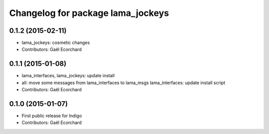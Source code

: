 ^^^^^^^^^^^^^^^^^^^^^^^^^^^^^^^^^^
Changelog for package lama_jockeys
^^^^^^^^^^^^^^^^^^^^^^^^^^^^^^^^^^

0.1.2 (2015-02-11)
------------------
* lama_jockeys: cosmetic changes
* Contributors: Gaël Ecorchard

0.1.1 (2015-01-08)
------------------
* lama_interfaces, lama_jockeys: update install
* all: move some messages from lama_interfaces to lama_msgs
  lama_interfaces: update install script
* Contributors: Gaël Ecorchard

0.1.0 (2015-01-07)
------------------
* First public release for Indigo
* Contributors: Gaël Ecorchard
